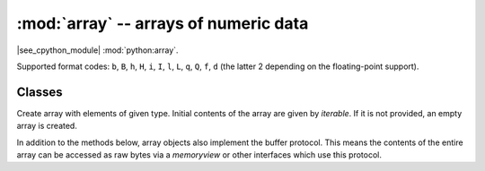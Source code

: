 :mod:`array` -- arrays of numeric data
======================================

.. module:: array
   :synopsis: efficient arrays of numeric data

|see_cpython_module| :mod:`python:array`.

Supported format codes: ``b``, ``B``, ``h``, ``H``, ``i``, ``I``, ``l``,
``L``, ``q``, ``Q``, ``f``, ``d`` (the latter 2 depending on the
floating-point support).

Classes
-------

.. class:: array(typecode, [iterable])

    Create array with elements of given type. Initial contents of the
    array are given by *iterable*. If it is not provided, an empty
    array is created.

    In addition to the methods below, array objects also implement the buffer
    protocol. This means the contents of the entire array can be accessed as raw
    bytes via a `memoryview` or other interfaces which use this protocol.

    .. method:: append(val)

        Append new element *val* to the end of array, growing it.

    .. method:: extend(iterable)

        Append new elements as contained in *iterable* to the end of
        array, growing it.

    .. method:: __getitem__(index)

        Indexed read of the array, called as ``a[index]`` (where ``a`` is an ``array``).
        Returns a value if *index* is an ``int`` and an ``array`` if *index* is a slice.
        Negative indices count from the end and ``IndexError`` is thrown if the index is
        out of range.

        **Note:** ``__getitem__`` cannot be called directly (``a.__getitem__(index)`` fails) and
        is not present in ``__dict__``, however ``a[index]`` does work.

    .. method:: __setitem__(index, value)

        Indexed write into the array, called as ``a[index] = value`` (where ``a`` is an ``array``).
        ``value`` is a single value if *index* is an ``int`` and an ``array`` if *index* is a slice.
        Negative indices count from the end and ``IndexError`` is thrown if the index is out of range.

        **Note:** ``__setitem__`` cannot be called directly (``a.__setitem__(index, value)`` fails) and
        is not present in ``__dict__``, however ``a[index] = value`` does work.

    .. method:: __len__()

        Returns the number of items in the array, called as ``len(a)`` (where ``a`` is an ``array``).

        **Note:** ``__len__`` cannot be called directly (``a.__len__()`` fails) and the
        method is not present in ``__dict__``, however ``len(a)`` does work.

    .. method:: __add__(other)

        Return a new ``array`` that is the concatenation of the array with *other*, called as
        ``a + other`` (where ``a`` and *other* are both ``arrays``).

        **Note:** ``__add__`` cannot be called directly (``a.__add__(other)`` fails) and
        is not present in ``__dict__``, however ``a + other`` does work.

    .. method:: __iadd__(other)

        Concatenates the array with *other* in-place, called as ``a += other`` (where ``a`` and *other*
        are both ``arrays``).  Equivalent to ``extend(other)``.

        **Note:** ``__iadd__`` cannot be called directly (``a.__iadd__(other)`` fails) and
        is not present in ``__dict__``, however ``a += other`` does work.

    .. method:: __repr__()

        Returns the string representation of the array, called as ``str(a)`` or ``repr(a)```
        (where ``a`` is an ``array``).  Returns the string ``"array(<type>, [<elements>])"``,
        where ``<type>`` is the type code letter for the array and ``<elements>`` is a comma
        separated list of the elements of the array.

        **Note:** ``__repr__`` cannot be called directly (``a.__repr__()`` fails) and
        is not present in ``__dict__``, however ``str(a)`` and ``repr(a)`` both work.
